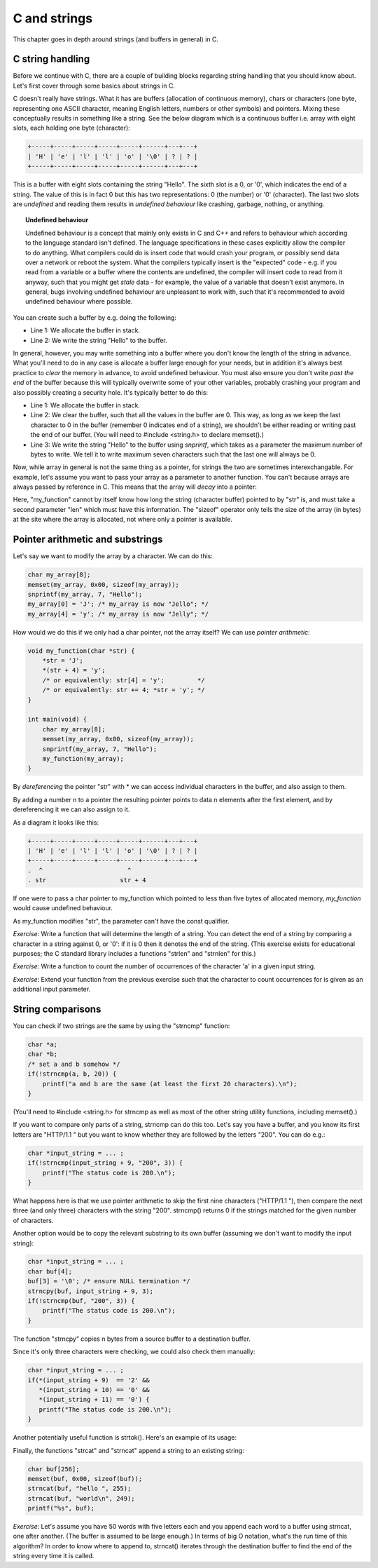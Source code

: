C and strings
-------------

This chapter goes in depth around strings (and buffers in general) in C.

C string handling
=================

Before we continue with C, there are a couple of building blocks regarding string handling that you should know about. Let's first cover through some basics about strings in C.

C doesn't really have strings. What it has are buffers (allocation of continuous memory), chars or characters (one byte, representing one ASCII character, meaning English letters, numbers or other symbols) and pointers. Mixing these conceptually results in something like a string. See the below diagram which is a continuous buffer i.e. array with eight slots, each holding one byte (character):

.. code-block:: c

    +-----+-----+-----+-----+-----+------+---+---+
    | 'H' | 'e' | 'l' | 'l' | 'o' | '\0' | ? | ? |
    +-----+-----+-----+-----+-----+------+---+---+

This is a buffer with eight slots containing the string "Hello". The sixth slot is a 0, or '\0', which indicates the end of a string. The value of this is in fact 0 but this has two representations: 0 (the number) or '\0' (character). The last two slots are *undefined* and reading them results in *undefined behaviour* like crashing, garbage, nothing, or anything.

.. topic:: Undefined behaviour

    Undefined behaviour is a concept that mainly only exists in C and C++ and refers to behaviour which according to the language standard isn't defined. The language specifications in these cases explicitly allow the compiler to do anything. What compilers could do is insert code that would crash your program, or possibly send data over a network or reboot the system. What the compilers typically insert is the "expected" code - e.g. if you read from a variable or a buffer where the contents are undefined, the compiler will insert code to read from it anyway, such that you might get *stale* data - for example, the value of a variable that doesn't exist anymore. In general, bugs involving undefined behaviour are unpleasant to work with, such that it's recommended to avoid undefined behaviour where possible.

You can create such a buffer by e.g. doing the following:

.. code-block:: c
    :linenos:

    char my_array[8];
    sprintf(my_array, "Hello");

* Line 1: We allocate the buffer in stack.
* Line 2: We write the string "Hello" to the buffer.

In general, however, you may write something into a buffer where you don't know the length of the string in advance. What you'll need to do in any case is allocate a buffer large enough for your needs, but in addition it's always best practice to *clear* the memory in advance, to avoid undefined behaviour. You must also ensure you don't write *past the end* of the buffer because this will typically overwrite some of your other variables, probably crashing your program and also possibly creating a security hole. It's typically better to do this:

.. code-block:: c
    :linenos:

    char my_array[8];
    memset(my_array, 0x00, sizeof(my_array)); /* sizeof(my_array) will return 8 */
    snprintf(my_array, 7, "Hello");

* Line 1: We allocate the buffer in stack.
* Line 2: We clear the buffer, such that all the values in the buffer are 0. This way, as long as we keep the last character to 0 in the buffer (remember 0 indicates end of a string), we shouldn't be either reading or writing past the end of our buffer. (You will need to #include <string.h> to declare memset().)
* Line 3: We write the string "Hello" to the buffer using *snprintf*, which takes as a parameter the maximum number of bytes to write. We tell it to write maximum seven characters such that the last one will always be 0.

Now, while array in general is not the same thing as a pointer, for strings the two are sometimes interexchangable. For example, let's assume you want to pass your array as a parameter to another function. You can't because arrays are always passed by reference in C. This means that the array will *decay* into a pointer:

.. code-block:: c
    :linenos:

    void my_function(const char *str, int len) {
        /* sizeof(str) will NOT give an answer as to how long the buffer is */
        snprintf(str, len - 1, "Hello");
    }

    int main(void) {
        char my_array[8];
        memset(my_array, 0x00, sizeof(my_array)); /* sizeof(my_array) returns 8 */
        my_function(my_array, sizeof(my_array));
    }

Here, "my_function" cannot by itself know how long the string (character buffer) pointed to by "str" is, and must take a second parameter "len" which must have this information. The "sizeof" operator only tells the size of the array (in bytes) at the site where the array is allocated, not where only a pointer is available.

Pointer arithmetic and substrings
=================================

Let's say we want to modify the array by a character. We can do this:

.. code-block:: c

    char my_array[8];
    memset(my_array, 0x00, sizeof(my_array));
    snprintf(my_array, 7, "Hello");
    my_array[0] = 'J'; /* my_array is now "Jello"; */
    my_array[4] = 'y'; /* my_array is now "Jelly"; */

How would we do this if we only had a char pointer, not the array itself? We can use *pointer arithmetic*:

.. code-block:: c

    void my_function(char *str) {
        *str = 'J';
        *(str + 4) = 'y';
        /* or equivalently: str[4] = 'y';         */
        /* or equivalently: str += 4; *str = 'y'; */
    }

    int main(void) {
        char my_array[8];
        memset(my_array, 0x00, sizeof(my_array));
        snprintf(my_array, 7, "Hello");
        my_function(my_array);
    }

By *dereferencing* the pointer "str" with \* we can access individual characters in the buffer, and also assign to them.

By adding a number n to a pointer the resulting pointer points to data n elements after the first element, and by dereferencing it we can also assign to it.

As a diagram it looks like this:

.. code-block:: c

    +-----+-----+-----+-----+-----+------+---+---+
    | 'H' | 'e' | 'l' | 'l' | 'o' | '\0' | ? | ? |
    +-----+-----+-----+-----+-----+------+---+---+
    .  ^                       ^
    . str                    str + 4

If one were to pass a char pointer to my_function which pointed to less than five bytes of allocated memory, *my_function* would cause undefined behaviour.

As my_function modifies "str", the parameter can't have the const qualifier.

*Exercise*: Write a function that will determine the length of a string. You can detect the end of a string by comparing a character in a string against 0, or '\0': if it is 0 then it denotes the end of the string. (This exercise exists for educational purposes; the C standard library includes a functions "strlen" and "strnlen" for this.)

*Exercise*: Write a function to count the number of occurrences of the character 'a' in a given input string.

*Exercise*: Extend your function from the previous exercise such that the character to count occurrences for is given as an additional input parameter.

String comparisons
==================

You can check if two strings are the same by using the "strncmp" function:

.. code-block:: c

    char *a;
    char *b;
    /* set a and b somehow */
    if(!strncmp(a, b, 20)) {
        printf("a and b are the same (at least the first 20 characters).\n");
    }

(You'll need to #include <string.h> for strncmp as well as most of the other string utility functions, including memset().)

If you want to compare only parts of a string, strncmp can do this too. Let's say you have a buffer, and you know its first letters are "HTTP/1.1 " but you want to know whether they are followed by the letters "200". You can do e.g.:

.. code-block:: c

    char *input_string = ... ;
    if(!strncmp(input_string + 9, "200", 3)) {
        printf("The status code is 200.\n");
    }

What happens here is that we use pointer arithmetic to skip the first nine characters ("HTTP/1.1 "), then compare the next three (and only three) characters with the string "200". strncmp() returns 0 if the strings matched for the given number of characters.

Another option would be to copy the relevant substring to its own buffer (assuming we don't want to modify the input string):

.. code-block:: c

    char *input_string = ... ;
    char buf[4];
    buf[3] = '\0'; /* ensure NULL termination */
    strncpy(buf, input_string + 9, 3);
    if(!strncmp(buf, "200", 3)) {
        printf("The status code is 200.\n");
    }

The function "strncpy" copies n bytes from a source buffer to a destination buffer.

Since it's only three characters were checking, we could also check them manually:

.. code-block:: c

    char *input_string = ... ;
    if(*(input_string + 9)  == '2' &&
       *(input_string + 10) == '0' &&
       *(input_string + 11) == '0') {
       printf("The status code is 200.\n");
    }

Another potentially useful function is strtok(). Here's an example of its usage:

.. code-block:: c
    :linenos:

    char *str = "this is a string.\n";
    char *p = strtok(str, " "); // p now points to "this"
    p = strtok(NULL, " ");      // p now points to "is"
    p = strtok(NULL, " ");      // p now points to "a"

Finally, the functions "strcat" and "strncat" append a string to an existing string:

.. code-block:: c

    char buf[256];
    memset(buf, 0x00, sizeof(buf));
    strncat(buf, "hello ", 255);
    strncat(buf, "world\n", 249);
    printf("%s", buf);

*Exercise*: Let's assume you have 50 words with five letters each and you append each word to a buffer using strncat, one after another. (The buffer is assumed to be large enough.) In terms of big O notation, what's the run time of this algorithm? In order to know where to append to, strncat() iterates through the destination buffer to find the end of the string every time it is called.
